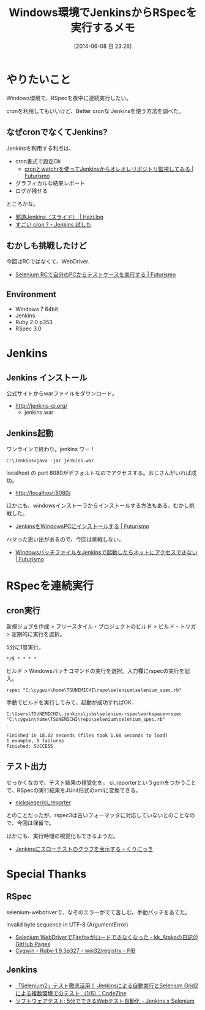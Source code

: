 #+BLOG: Futurismo
#+POSTID: 2498
#+DATE: [2014-06-08 日 23:26]
#+OPTIONS: toc:nil num:nil todo:nil pri:nil tags:nil ^:nil TeX:nil
#+CATEGORY: Jenkins, Ruby, 技術メモ
#+TAGS: RSpec
#+DESCRIPTION:Windows環境でJenkinsからRSpecを実行するメモ
#+TITLE: Windows環境でJenkinsからRSpecを実行するメモ

#+BEGIN_HTML
<img alt="" src="http://futurismo.biz/wp-content/uploads/Windows_7_Vertical_Logo_Web.jpg"/>
#+END_HTML

* やりたいこと

Windows環境で、RSpecを夜中に連続実行したい。

cronを利用してもいいけど、Better cronな Jenkinsを使う方法を調べた。

** なぜcronでなくてJenkins?
Jenkinsを利用する利点は、

- cron書式で設定Ok
  - [[http://futurismo.biz/archives/1490][cronとwatchrを使ってJenkinsからオレオレリポジトリ監視してみる | Futurismo]]
- グラフィカルな結果レポート
- ログが残せる

ところかな。

- [[http://hazi.jp/2012-12/2203/][邪道Jenkins（スライド） | Hazi.log]]
- [[http://image.slidesharecdn.com/jenkins-130706091448-phpapp02/95/slide-1-638.jpg?cb=1373120272][すごい cron ? - Jenkins 試した]]

** むかしも挑戦したけど
今回はRCではなくて、WebDriver.

- [[http://futurismo.biz/archives/292][Selenium RCで自分のPCからテストケースを実行する | Futurismo]]

** Environment
- Windows 7 64bit
- Jenkins
- Ruby 2.0 p353
- RSpec 3.0

* Jenkins
** Jenkins インストール
公式サイトからwarファイルをダウンロード。

- http://jenkins-ci.org/
  - jenkins.war

** Jenkins起動
ワンラインで終わり。jenkins ワー！

#+begin_src language
C:\Jenkins>java -jar jenkins.war
#+end_src

localhost の port 8080がデフォルトなのでアクセスする。おじさんがいれば成功。

- http://localhost:8080/

ほかにも、windowsインストーラからインストールする方法もある。むかし挑戦した。

- [[http://futurismo.biz/archives/299][JenkinsをWindowsPCにインストールする | Futurismo]]

ハマった思い出があるので、今回は挑戦しない。

- [[http://futurismo.biz/archives/331][WindowsバッチファイルをJenkinsで起動したらネットにアクセスできない | Futurismo]]

* RSpecを連続実行
** cron実行
新規ジョブを作成 > フリースタイル・プロジェクトのビルド > ビルド・トリガ > 定期的に実行を選択。

5分に1度実行。

#+begin_src language
*/5 * * * *
#+end_src

ビルド > Windowsバッチコマンドの実行を選択。入力欄にrspecの実行を記入。

#+begin_src language
rspec "C:\cygwin\home\TSUNEMICHI\repo\selenium\selenium_spec.rb" 
#+end_src

手動でビルドを実行してみて、起動が成功すればOK.

#+begin_src language
C:\Users\TSUNEMICHI\.jenkins\jobs\selenium-rspec\workspace>rspec "C:\cygwin\home\TSUNEMICHI\repo\selenium\selenium_spec.rb" 
.

Finished in 18.02 seconds (files took 1.68 seconds to load)
1 example, 0 failures
Finished: SUCCESS
#+end_src

** テスト出力
せっかくなので、テスト結果の視覚化を。
ci_reporterというgemをつかうことで、RSpecの実行結果をJUnit形式のxmlに変換できる。

- [[https://github.com/nicksieger/ci_reporter/][nicksieger/ci_reporter]]

とのことだったが、rspec3は古いフォーマッタに対応していないとのことなので、今回は保留で。

ほかにも、実行時間の視覚化もできるようだ。

- [[http://sue445.hatenablog.com/entry/2013/03/17/015836][Jenkinsにスローテストのグラフを表示する - くりにっき]]

* Special Thanks
** RSpec
selenium-webdriverで、なぞのエラーがでて苦しむ。手動パッチをあてた。

invalid byte sequence in UTF-8 (ArgumentError)

- [[http://gosyujin.github.io/2013/03/18/selenium-firefox-loaderror/][Selenium WebDriverでFirefoxがロードできなくなった - kk_Atakaの日記＠GitHub Pages]]
- [[http://seesaawiki.jp/w/kou1okada/d/Cygwin%20-%20Ruby-1.9.3p327%20-%20win32/registry][Cygwin - Ruby-1.9.3p327 - win32/registry - PIB]]

** Jenkins

- [[http://codezine.jp/article/detail/7505][「Selenium2」テスト徹底活用！ Jenkinsによる自動実行とSelenium Grid2による複数環境でのテスト （1/6）：CodeZine]]
- [[http://ozzy2010.blogspot.jp/2012/05/5web-jenkins-x-selenium.html][ソフトウェアテスト: 5分でできるWebテスト自動化 - Jenkins x Selenium]]

